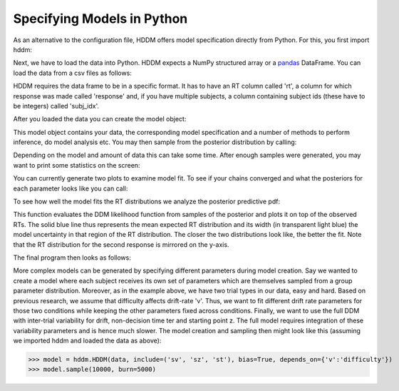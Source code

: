 .. index:: Tutorial
.. _chap_tutorial_python:

Specifying Models in Python
============================

As an alternative to the configuration file, HDDM offers model
specification directly from Python. For this, you first import hddm:

.. literalinclude :: ../../hddm/examples/simple_model.py
   :lines: 1

Next, we have to load the data into Python. HDDM expects a NumPy
structured array or a pandas_ DataFrame. You can load the data from a
csv files as follows:

.. literalinclude :: ../../hddm/examples/simple_model.py
   :lines: 4

HDDM requires the data frame to be in a specific format. It has to
have an RT column called 'rt', a column for which response was made
called 'response' and, if you have multiple subjects, a column
containing subject ids (these have to be integers) called 'subj_idx'.

After you loaded the data you can create the model object:

.. literalinclude :: ../../hddm/examples/simple_model.py
   :lines: 7

This model object contains your data, the corresponding model
specification and a number of methods to perform inference, do model
analysis etc. You may then sample from the posterior distribution by
calling:

.. literalinclude :: ../../hddm/examples/simple_model.py
   :lines: 10

Depending on the model and amount of data this can take some
time. After enough samples were generated, you may want to print some
statistics on the screen:

.. literalinclude :: ../../hddm/examples/simple_model.py
   :lines: 13

You can currently generate two plots to examine model fit. To see if your chains converged and what the posteriors for each
parameter looks like you can call:

.. literalinclude :: ../../hddm/examples/simple_model.py
   :lines: 16

To see how well the model fits the RT distributions we analyze the
posterior predictive pdf:

.. literalinclude :: ../../hddm/examples/simple_model.py
   :lines: 17

This function evaluates the DDM likelihood function from samples of
the posterior and plots it on top of the observed RTs. The solid blue
line thus represents the mean expected RT distribution and its width
(in transparent light blue) the model uncertainty in that region of
the RT distribution. The closer the two distributions look like, the
better the fit. Note that the RT distribution for the second response
is mirrored on the y-axis.

The final program then looks as follows:

.. literalinclude :: ../../hddm/examples/simple_model.py

More complex models can be generated by specifying different
parameters during model creation. Say we wanted to create a model where
each subject receives its own set of parameters which are themselves
sampled from a group parameter distribution. Moreover, as in the
example above, we have two trial types in our data, easy and
hard. Based on previous research, we assume that difficulty affects
drift-rate 'v'. Thus, we want to fit different drift rate parameters
for those two conditions while keeping the other parameters fixed
across conditions. Finally, we want to use the full DDM with
inter-trial variability for drift, non-decision time ter and starting
point z. The full model requires integration of these variability
parameters and is hence much slower. The model creation and sampling
then might look like this (assuming we imported hddm and loaded the
data as above):

>>> model = hddm.HDDM(data, include=('sv', 'sz', 'st'), bias=True, depends_on={'v':'difficulty'})
>>> model.sample(10000, burn=5000)

.. _pandas: http://pandas.pydata.org/
